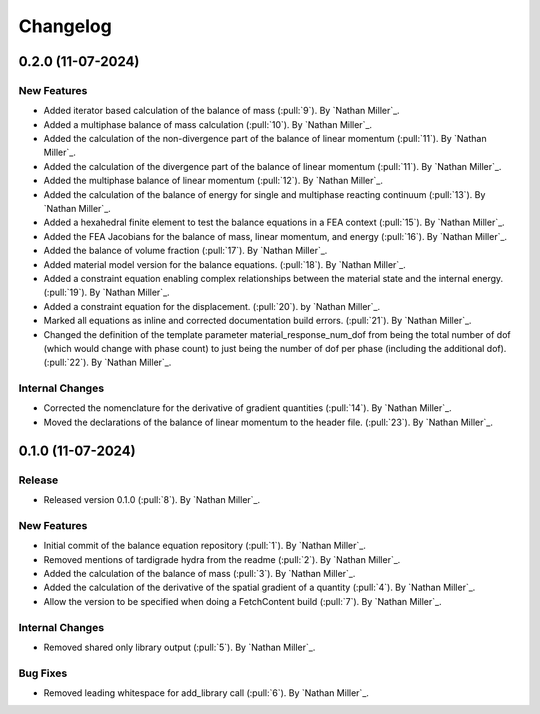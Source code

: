 .. _changelog:


#########
Changelog
#########

******************
0.2.0 (11-07-2024)
******************

New Features
============
- Added iterator based calculation of the balance of mass (:pull:`9`). By `Nathan Miller`_.
- Added a multiphase balance of mass calculation (:pull:`10`). By `Nathan Miller`_.
- Added the calculation of the non-divergence part of the balance of linear momentum (:pull:`11`). By `Nathan Miller`_.
- Added the calculation of the divergence part of the balance of linear momentum (:pull:`11`). By `Nathan Miller`_.
- Added the multiphase balance of linear momentum (:pull:`12`). By `Nathan Miller`_.
- Added the calculation of the balance of energy for single and multiphase reacting continuum (:pull:`13`). By `Nathan Miller`_.
- Added a hexahedral finite element to test the balance equations in a FEA context (:pull:`15`). By `Nathan Miller`_.
- Added the FEA Jacobians for the balance of mass, linear momentum, and energy (:pull:`16`). By `Nathan Miller`_.
- Added the balance of volume fraction (:pull:`17`). By `Nathan Miller`_.
- Added material model version for the balance equations. (:pull:`18`). By `Nathan Miller`_.
- Added a constraint equation enabling complex relationships between the material state and the internal energy. (:pull:`19`). By `Nathan Miller`_.
- Added a constraint equation for the displacement. (:pull:`20`). by `Nathan Miller`_.
- Marked all equations as inline and corrected documentation build errors. (:pull:`21`). By `Nathan Miller`_.
- Changed the definition of the template parameter material_response_num_dof from being the total number of dof (which would change with phase count)
  to just being the number of dof per phase (including the additional dof). (:pull:`22`). By `Nathan Miller`_.

Internal Changes
================
- Corrected the nomenclature for the derivative of gradient quantities (:pull:`14`). By `Nathan Miller`_.
- Moved the declarations of the balance of linear momentum to the header file. (:pull:`23`). By `Nathan Miller`_.

******************
0.1.0 (11-07-2024)
******************

Release
=======
- Released version 0.1.0 (:pull:`8`). By `Nathan Miller`_.

New Features
============
- Initial commit of the balance equation repository (:pull:`1`). By `Nathan Miller`_.
- Removed mentions of tardigrade hydra from the readme (:pull:`2`). By `Nathan Miller`_.
- Added the calculation of the balance of mass (:pull:`3`). By `Nathan Miller`_.
- Added the calculation of the derivative of the spatial gradient of a quantity (:pull:`4`). By `Nathan Miller`_.
- Allow the version to be specified when doing a FetchContent build (:pull:`7`). By `Nathan Miller`_.

Internal Changes
================
- Removed shared only library output (:pull:`5`). By `Nathan Miller`_.

Bug Fixes
=========
- Removed leading whitespace for add_library call (:pull:`6`). By `Nathan Miller`_.
